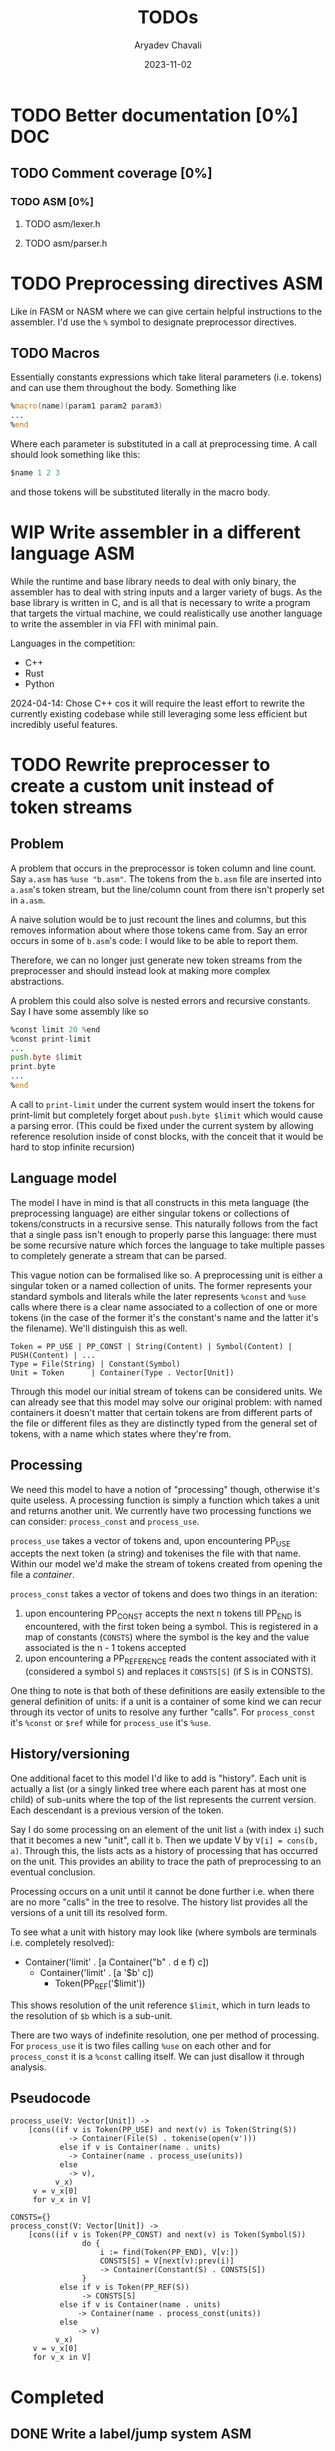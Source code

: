 #+title: TODOs
#+author: Aryadev Chavali
#+date: 2023-11-02
#+startup: noindent

* TODO Better documentation [0%] :DOC:
** TODO Comment coverage [0%]
*** TODO ASM [0%]
**** TODO asm/lexer.h
**** TODO asm/parser.h
* TODO Preprocessing directives :ASM:
Like in FASM or NASM where we can give certain helpful instructions to
the assembler.  I'd use the ~%~ symbol to designate preprocessor
directives.
** TODO Macros
Essentially constants expressions which take literal parameters
(i.e. tokens) and can use them throughout the body.  Something like
#+begin_src asm
%macro(name)(param1 param2 param3)
...
%end
#+end_src
Where each parameter is substituted in a call at preprocessing time.
A call should look something like this:
#+begin_src asm
  $name 1 2 3
#+end_src
and those tokens will be substituted literally in the macro body.
* WIP Write assembler in a different language :ASM:
While the runtime and base library needs to deal with only
binary, the assembler has to deal with string inputs and a larger
variety of bugs.  As the base library is written in C, and is all that
is necessary to write a program that targets the virtual machine, we
could realistically use another language to write the assembler in via
FFI with minimal pain.

Languages in the competition:
+ C++
+ Rust
+ Python

2024-04-14: Chose C++ cos it will require the least effort to rewrite
the currently existing codebase while still leveraging some less
efficient but incredibly useful features.
* TODO Rewrite preprocesser to create a custom unit instead of token streams
** Problem
A problem that occurs in the preprocessor is token column and line
count.  Say =a.asm= has ~%use "b.asm"~.  The tokens from the =b.asm=
file are inserted into =a.asm='s token stream, but the line/column
count from there isn't properly set in =a.asm=.

A naive solution would be to just recount the lines and columns, but
this removes information about where those tokens came from.  Say an
error occurs in some of =b.asm='s code: I would like to be able to
report them.

Therefore, we can no longer just generate new token streams from the
preprocesser and should instead look at making more complex
abstractions.

A problem this could also solve is nested errors and recursive
constants.  Say I have some assembly like so
#+begin_src asm
  %const limit 20 %end
  %const print-limit
  ...
  push.byte $limit
  print.byte
  ...
  %end
#+end_src

A call to ~print-limit~ under the current system would insert the
tokens for print-limit but completely forget about ~push.byte $limit~
which would cause a parsing error.  (This could be fixed under the
current system by allowing reference resolution inside of const
blocks, with the conceit that it would be hard to stop infinite recursion)
** Language model
The model I have in mind is that all constructs in this meta language
(the preprocessing language) are either singular tokens or collections
of tokens/constructs in a recursive sense.  This naturally follows
from the fact that a single pass isn't enough to properly parse this
language: there must be some recursive nature which forces the
language to take multiple passes to completely generate a stream that
can be parsed.

This vague notion can be formalised like so.  A preprocessing unit is
either a singular token or a named collection of units.  The former
represents your standard symbols and literals while the later
represents ~%const~ and ~%use~ calls where there is a clear name
associated to a collection of one or more tokens (in the case of the
former it's the constant's name and the latter it's the filename).
We'll distinguish this as well.

#+begin_src text
Token = PP_USE | PP_CONST | String(Content) | Symbol(Content) | PUSH(Content) | ...
Type = File(String) | Constant(Symbol)
Unit = Token      | Container(Type . Vector[Unit])
#+end_src

Through this model our initial stream of tokens can be considered
units.  We can already see that this model may solve our original
problem: with named containers it doesn't matter that certain tokens
are from different parts of the file or different files as they are
distinctly typed from the general set of tokens, with a name which
states where they're from.
** Processing
We need this model to have a notion of "processing" though, otherwise
it's quite useless.  A processing function is simply a function which
takes a unit and returns another unit.  We currently have two
processing functions we can consider: ~process_const~ and
~process_use~.

~process_use~ takes a vector of tokens and, upon encountering PP_USE
accepts the next token (a string) and tokenises the file
with that name.  Within our model we'd make the stream of tokens
created from opening the file a /container/.

~process_const~ takes a vector of tokens and does two things in an
iteration:
1) upon encountering PP_CONST accepts the next n tokens till PP_END is
   encountered, with the first token being a symbol.  This is
   registered in a map of constants (~CONSTS~) where the symbol is the
   key and the value associated is the n - 1 tokens accepted
2) upon encountering a PP_REFERENCE reads the content associated with
   it (considered a symbol ~S~) and replaces it ~CONSTS[S]~ (if S is
   in CONSTS).

One thing to note is that both of these definitions are easily
extensible to the general definition of units: if a unit is a
container of some kind we can recur through its vector of units to
resolve any further "calls".  For ~process_const~ it's ~%const~ or
~$ref~ while for ~process_use~ it's ~%use~.
** History/versioning
One additional facet to this model I'd like to add is "history".  Each
unit is actually a list (or a singly linked tree where each parent has
at most one child) of sub-units where the top of the list represents
the current version.  Each descendant is a previous version of the
token.

Say I do some processing on an element of the unit list =a= (with
index =i=) such that it becomes a new "unit", call it =b=.  Then we
update V by =V[i] = cons(b, a)=.  Through this, the lists acts as a
history of processing that has occurred on the unit.  This provides an
ability to trace the path of preprocessing to an eventual conclusion.

Processing occurs on a unit until it cannot be done further i.e. when
there are no more "calls" in the tree to resolve.  The history list
provides all the versions of a unit till its resolved form.

To see what a unit with history may look like (where symbols are
terminals i.e. completely resolved):
+ Container('limit' . [a Container("b" . d e f) c])
  + Container('limit' . [a '$b' c])
    + Token(PP_REF('$limit'))

This shows resolution of the unit reference ~$limit~, which in turn
leads to the resolution of ~$b~ which is a sub-unit.

There are two ways of indefinite resolution, one per method of
processing.  For ~process_use~ it is two files calling ~%use~ on each
other and for ~process_const~ it is a ~%const~ calling itself.  We can
just disallow it through analysis.
** Pseudocode
#+begin_src text
process_use(V: Vector[Unit]) ->
    [cons((if v is Token(PP_USE) and next(v) is Token(String(S))
             -> Container(File(S) . tokenise(open(v')))
           else if v is Container(name . units)
             -> Container(name . process_use(units))
           else
             -> v),
          v_x)
     v = v_x[0]
     for v_x in V]

CONSTS={}
process_const(V: Vector[Unit]) ->
    [cons((if v is Token(PP_CONST) and next(v) is Token(Symbol(S))
                do {
                    i := find(Token(PP_END), V[v:])
                    CONSTS[S] = V[next(v):prev(i)]
                    -> Container(Constant(S) . CONSTS[S])
                }
           else if v is Token(PP_REF(S))
                -> CONSTS[S]
           else if v is Container(name . units)
               -> Container(name . process_const(units))
           else
               -> v)
          v_x)
     v = v_x[0]
     for v_x in V]
#+end_src
* Completed
** DONE Write a label/jump system :ASM:
Essentially a user should be able to write arbitrary labels (maybe
through ~label x~ or ~x:~ syntax) which can be referred to by ~jump~.

It'll purely be on the assembler side as a processing step, where the
emitted bytecode purely refers to absolute addresses; the VM should
just be dealing with absolute addresses here.
** DONE Allow relative addresses in jumps :ASM:
As requested, a special syntax for relative address jumps.  Sometimes
it's a bit nicer than a label.
** DONE Calling and returning control flow :VM: :ASM:
When writing library code we won't know the addresses of where
callers are jumping from.  However, most library functions want to
return control flow back to where the user had called them: we want
the code to act almost like an inline function.

There are two ways I can think of achieving this:
+ Some extra syntax around labels (something like ~@inline <label>:~)
  which tells the assembly processor to inline the label when a "jump"
  to that label is given
  + This requires no changes to the VM, which keeps it simple, but a
    major change to the assembler to be able to inline code.  However,
    the work on writing a label system and relative addresses should
    provide some insight into how this could be possible.
+ A /call stack/ and two new syntactic constructs ~call~ and ~ret~
  which work like so:
  + When ~call <label>~ is encountered, the next program address is
    pushed onto the call stack and control flow is set to the label
  + During execution of the ~<label>~, when a ~ret~ is encountered,
    pop an address off the call stack and set control flow to that
    address
  + This simulates the notion of "calling" and "returning from" a
    function in classical languages, but requires more machinery on
    the VM side.

2024-04-15: The latter option was chosen, though the former has been
implemented through [[*Constants][Constants]].
** DONE Start points :ASM:VM:
In standard assembly you can write
#+begin_src asm
  global _start
_start:
  ...
#+end_src
and that means the label ~_start~ is the point the program should
start from.  This means the user can define other code anywhere in the
program and specify something similar to "main" in C programs.

Proposed syntax:
#+begin_src asm
  init <label>
#+end_src

2024-04-15: Used the same syntax as standard assembly, with the
conceit that multiple ~global~'s may be present but only the last one
has an effect.
** DONE Constants
Essentially a directive which assigns some literal to a symbol as a
constant.  Something like
#+begin_src asm
%const(n) 20 %end
#+end_src

Then, during my program I could use it like so
#+begin_src asm
...
  push.word $n
  print.word
#+end_src

The preprocessor should convert this to the equivalent code of
#+begin_src asm
...
  push.word 20
  print.word
#+end_src

2023-11-04: You could even put full program instructions for a
constant potentially
#+begin_src asm
%const(print-1)
  push.word 1
  print.word
%end
#+end_src
which when referred to (by ~$print-1~) would insert the bytecode given
inline.
** DONE Rigid endian :LIB:
Say a program is compiled on a little endian machine.  The resultant
bytecode file, as a result of using C's internal functions, will use
little endian.

This file, when distributed to other computers, will not work on those
that use big endian.

This is a massive problem; I would like bytecode compiled on one
computer to work on any other one.  Therefore we have to enforce big
endian.  This refactor is limited to only LIB as a result of only the
~convert_*~ functions being used in the runtime to convert between
byte buffers (usually read from the bytecode file directly or from
memory to use in the stack).

2024-04-09: Found the ~hto_e~ functions under =endian.h= that provide
both way host to specific endian conversion of shorts, half words and
words.  This will make it super simple to just convert.

2024-04-15: Found it better to implement the functions myself as
=endian.h= is not particularly portable.
** DONE Import another file
Say I have two "asm" files: /a.asm/ and /b.asm/.

#+CAPTION: a.asm
#+begin_src asm
  global main
main:
  push.word 1
  push.word 1
  push.word 1
  sub.word
  sub.word
  call b-println
  halt
#+end_src

#+CAPTION: b.asm
#+begin_src asm
b-println:
  print.word
  push.byte '\n'
  print.char
  ret
#+end_src

How would one assemble this?  We've got two files, with /a.asm/
depending on /b.asm/ for the symbol ~b-println~.  It's obvious they
need to be assembled "together" to make something that could work.  A
possible "correct" program would be having the file /b.asm/ completely
included into /a.asm/, such that compiling /a.asm/ would lead to
classical symbol resolution without much hassle.  As a feature, this
would be best placed in the preprocessor as symbol resolution occurs
in the third stage of parsing (~process_presults~), whereas the
preprocessor is always the first stage.

That would be a very simple way of solving the static vs dynamic
linking problem: just include the files you actually need.  Even the
standard library would be fine and not require any additional work.
Let's see how this would work.
